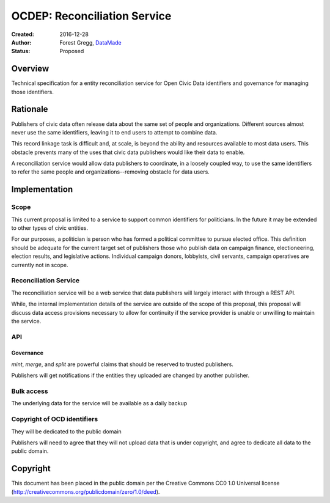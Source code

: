 =============================
OCDEP: Reconciliation Service
=============================

:Created: 2016-12-28
:Author: Forest Gregg, `DataMade <http://datamade.us/>`_
:Status: Proposed

Overview
========

Technical specification for a entity reconciliation service for Open
Civic Data identifiers and governance for managing those identifiers.


Rationale
=========

Publishers of civic data often release data about the same set of
people and organizations. Different sources almost never use the same
identifiers, leaving it to end users to attempt to combine data.

This record linkage task is difficult and, at scale, is beyond the
ability and resources available to most data users.  This obstacle
prevents many of the uses that civic data publishers would like their
data to enable.

A reconciliation service would allow data publishers to coordinate, in
a loosely coupled way, to use the same identifiers to refer the same
people and organizations--removing obstacle for data users.


Implementation
==============

Scope
-----

This current proposal is limited to a service to support common
identifiers for politicians. In the future it may be extended to other
types of civic entities.

For our purposes, a politician is person who has formed a political
committee to pursue elected office. This definition should be adequate
for the current target set of publishers those who publish data on
campaign finance, electioneering, election results, and legislative
actions. Individual campaign donors, lobbyists, civil servants,
campaign operatives are currently not in scope.


Reconciliation Service
----------------------

The reconciliation service will be a web service that data publishers
will largely interact with through a REST API. 

While, the internal implementation details of the service are outside
of the scope of this proposal, this proposal will discuss data access
provisions necessary to allow for continuity if the service provider
is unable or unwilling to maintain the service.


API
---

.. http:get:: /search

   Attempts to find the ocd identifier for a politician

   :query name: a name of the politician
   :query jurisdiction_id: an OCD id for the jurisdiction of the organization that the politician is seeking election into or is a member of
   :query role: (optional) a name of the role associated with a post
   :query active_date: (optional) a date, date range, year, year range
                       when the politician was seeking or held this
                       role
   :query post_label: the label of the post
   :query birth_date: (optional) the birth date of the politician
   :status 200 OK: no error, returns a list of possible ids with match scores
   :status 404 Not Found: could not find any possible matches
   :status 429 Too Many Requests: Rate limiting

   :reqheader Authorization: optional OAuth token to authenticate
   :resheader Balance: Balance between data added (search requests) and data searched (identifier post)
		       

   **Example request**:

   .. sourcecode:: http

      GET /search?jurisdiction_id=ocd-jurisdiction/country:us/state:il/place:chicago/government&name="Ed Burke" HTTP/1.1
      Host: example.com
      Accept: application/json, text/javascript

   **Example response**:

   .. sourcecode:: http

      HTTP/1.1 200 OK
      Vary: Accept
      Content-Type: text/json

      [{"best reference": {"jurisdiction_id": "ocd-jurisdiction/country:us/state:il/place:chicago/government",  
                           "name": "Ed Burke",
                           "birth_date": null,
                           "post": {"role": "Alderman", "label": "Ward 3"}
                          },
	"ocd_id": "ocd-person/912c8ddf-8d04-4f7f-847d-2daf84e096e2",
        "match_score": 0.74}
      ]			  

.. http:get:: /identifier/(str:ocd_identifier)

   Shows all existing records and linkage history for a politician

   :param ocd_identifier: politician's OCD identifier
   :type ocd_identifier: str
   :status 200 OK: no error
   :status 404 Not Found: no politician with that identifier found
   :status 301 Moved Permanently: if an ocd_identifier has been merged into another identifier, redirect to :http:get:`/identifier/(str:new_ocd_identifier)`
   :status 300 Multiple Choices: this id has split, return options

   **Example request**:

   .. sourcecode:: http

      GET /identifier/ocd-person/912c8ddf-8d04-4f7f-847d-2daf84e096e2 HTTP/1.1
      Host: example.com
      Accept: application/json, text/javascript

   **Example response**:

      HTTP/1.1 200 OK
      Vary: Accept
      Content-Type: text/json

      {"references": [{"jurisdiction_id": "ocd-jurisdiction/country:us/state:il/place:chicago/government",  
                       "name": "Ed Burke",
                       "birth_date": null,
                       "post": {"role": "Alderman", "label": "Ward 3"}
                       }],
       "ocd_id": "ocd-person/912c8ddf-8d04-4f7f-847d-2daf84e096e2"}


.. http:post:: /identifier

   Mint new ocd identifier 

   :form name: a name of the politician
   :form jurisdiction_id: an OCD id for the jurisdiction of the organization that the politician is seeking election into or is a member of
   :form post: (optional) a name of the office
   :form birth_date: (optional) the birth date of the politician
   :form active_date: (optional) a date, date range, year, year range when the politician was seeking or held this office
   :reqheader Authorization: OAuth token to authenticate		      
   :status 201 Created: returns ocd_identifier
   :status 412 Precondition Failed: required information is missing or malformed
   :status 401 Unauthorized: missing or invalid authorization token

   **Example Request**:

   .. sourcecode:: http
			
      POST /identifier HTTP/1.1
      Host: example.com
      Accept: application/json, text/javascript
      Content-Type: application/json
      Authorization: "Authorization: credentials"

      {"name": "Danny Solis",
       "jurisdiction_id": "ocd-jurisdiction/country:us/state:il/place:chicago/government",
       "post": {"role": "Alderman", "label": "Ward 14"}}

   **Example Response**:
       
      HTTP/1.1 201 OK
      Vary: Accept
      Content-Type: text/json

      {"ocd_id": "ocd-person/v12caddf-gdag-2faf-147d-bfas84e096e2"}

.. http:put:: /identifier/(str:ocd_identifier)

   Add data about politician

   :param ocd_identifier: politician's OCD identifier
   :type ocd_identifier: str
   :form name: (optional) a name of the politician
   :form jurisdiction_id: an OCD id for the jurisdiction of the organization that the politician is seeking election into or is a member of
   :form office: (optional) a name of the office
   :form birth_date: (optional) the birth date of the politician
   :form active_date: (optional) a date, date range, year, year range when the politician was seeking or held this office
   :reqheader Authorization: OAuth token to authenticate		      
   :status 200 Created: return record

   **Example Request**:
			
   .. sourcecode:: http
			
      PUT /identifier/ocd-person/912c8ddf-8d04-4f7f-847d-2daf84e096e2 HTTP/1.1
      Host: example.com
      Accept: application/json, text/javascript
      Content-Type: application/json
      Authorization: "Authorization: credentials"

      {"name": "Edward Burke",
       "ocd-jurisdiction/country:us/state:il/place:chicago/government"}

   **Example Response**:
       
      HTTP/1.1 201 OK
      Vary: Accept
      Content-Type: text/json

      {"references": {109234: {"jurisdiction_id": "ocd-jurisdiction/country:us/state:il/place:chicago/government",  
                               "name": "Ed Burke",
                               "birth_date": null,
                               "post": {"role": "Alderman", "label": "Ward 3"}
                               },
		      109236:  {"jurisdiction_id": "ocd-jurisdiction/country:us/state:il/place:chicago/government",  
                                "name": "Edward Burke",
                                "birth_date": null,
                                "post": null
                                }},
       "ocd_id": "ocd-person/912c8ddf-8d04-4f7f-847d-2daf84e096e2"}			

.. http::delete:: /identifier/(str:ocd_identifier)

   Delete the record from politician id

   :reqheader Authorization: OAuth token to authenticate		      
   :status 204 No Content: delete identifier

.. http:post:: /merge

   Merges identifiers

   :form ids: array of ids to merge
   :reqheader Authorization: OAuth token to authenticate		      
   :status 201 Created: returns surviving ocd_identifier 

   **Example Request**:
			
   .. sourcecode:: http
			
      POST /merge HTTP/1.1
      Host: example.com
      Accept: application/json, text/javascript
      Content-Type: application/json
      Authorization: "Authorization: credentials"

      ["ocd-person/912c8ddf-8d04-4f7f-847d-2daf84e096e2", "ocd-person/v12caddf-gdag-2faf-147d-bfas84e096e2"]

   **Example Response**:
       
      HTTP/1.1 201 OK
      Vary: Accept
      Content-Type: text/json

      {"references": {109234: {"jurisdiction_id": "ocd-jurisdiction/country:us/state:il/place:chicago/government",  
                               "name": "Ed Burke",
                               "birth_date": null,
                               "post": {"role": "Alderman", "label": "Ward 3"}
                               },
		      109236: {"jurisdiction_id": "ocd-jurisdiction/country:us/state:il/place:chicago/government",  
                               "name": "Edward Burke",
                               "birth_date": null,
                               "post": null
                               },
		      109235: {"name": "Danny Solis",
                               "jurisdiction_id": "ocd-jurisdiction/country:us/state:il/place:chicago/government",
                               "post": {"role": "Alderman", "label": "Ward 14"}},
       "ocd_id": "ocd-person/912c8ddf-8d04-4f7f-847d-2daf84e096e2"}			
			
.. http:post:: /split/(str:ocd_identifier)

   Split identifiers. This will create new ids for both sides of the split.
   The old id will return a 300

   :param ocd_identifier: politician's OCD identifier
   :type ocd_identifier: str
   :form ids: array of reference ids to remove and turn into new id
   :reqheader Authorization: OAuth token to authenticate		      
   :status 201 Created: returns new ocd_identifiers for the split
			
   .. sourcecode:: http
			
      POST /split/ocd-person/912c8ddf-8d04-4f7f-847d-2daf84e096e2 HTTP/1.1
      Host: example.com
      Accept: application/json, text/javascript
      Content-Type: application/json
      Authorization: "Authorization: credentials"

      [109235]

   **Example Response**:
       
      HTTP/1.1 201 OK
      Vary: Accept
      Content-Type: text/json

      {"ocd_id": "ocd-person/912c8ddf-8d04-4f7f-847d-2daf84e096e2"}
 

Governance
__________

`mint`, `merge`, and `split` are powerful claims that should be reserved
to trusted publishers. 

Publishers will get notifications if the entities they uploaded are
changed by another publisher.


Bulk access
-----------

The underlying data for the service will be available as a daily backup


Copyright of OCD identifiers
----------------------------

They will be dedicated to the public domain

Publishers will need to agree that they will not upload data that is
under copyright, and agree to dedicate all data to the public domain. 


Copyright
=========
This document has been placed in the public domain per the Creative Commons CC0 1.0 Universal license (http://creativecommons.org/publicdomain/zero/1.0/deed).


